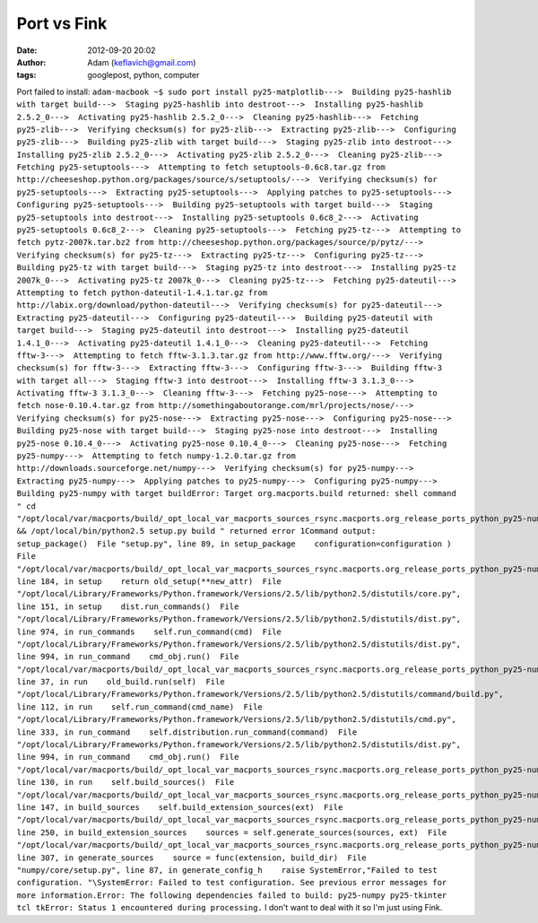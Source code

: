 Port vs Fink
############
:date: 2012-09-20 20:02
:author: Adam (keflavich@gmail.com)
:tags: googlepost, python, computer

Port failed to install:
``adam-macbook ~$ sudo port install py25-matplotlib--->  Building py25-hashlib with target build--->  Staging py25-hashlib into destroot--->  Installing py25-hashlib 2.5.2_0--->  Activating py25-hashlib 2.5.2_0--->  Cleaning py25-hashlib--->  Fetching py25-zlib--->  Verifying checksum(s) for py25-zlib--->  Extracting py25-zlib--->  Configuring py25-zlib--->  Building py25-zlib with target build--->  Staging py25-zlib into destroot--->  Installing py25-zlib 2.5.2_0--->  Activating py25-zlib 2.5.2_0--->  Cleaning py25-zlib--->  Fetching py25-setuptools--->  Attempting to fetch setuptools-0.6c8.tar.gz from http://cheeseshop.python.org/packages/source/s/setuptools/--->  Verifying checksum(s) for py25-setuptools--->  Extracting py25-setuptools--->  Applying patches to py25-setuptools--->  Configuring py25-setuptools--->  Building py25-setuptools with target build--->  Staging py25-setuptools into destroot--->  Installing py25-setuptools 0.6c8_2--->  Activating py25-setuptools 0.6c8_2--->  Cleaning py25-setuptools--->  Fetching py25-tz--->  Attempting to fetch pytz-2007k.tar.bz2 from http://cheeseshop.python.org/packages/source/p/pytz/--->  Verifying checksum(s) for py25-tz--->  Extracting py25-tz--->  Configuring py25-tz--->  Building py25-tz with target build--->  Staging py25-tz into destroot--->  Installing py25-tz 2007k_0--->  Activating py25-tz 2007k_0--->  Cleaning py25-tz--->  Fetching py25-dateutil--->  Attempting to fetch python-dateutil-1.4.1.tar.gz from http://labix.org/download/python-dateutil--->  Verifying checksum(s) for py25-dateutil--->  Extracting py25-dateutil--->  Configuring py25-dateutil--->  Building py25-dateutil with target build--->  Staging py25-dateutil into destroot--->  Installing py25-dateutil 1.4.1_0--->  Activating py25-dateutil 1.4.1_0--->  Cleaning py25-dateutil--->  Fetching fftw-3--->  Attempting to fetch fftw-3.1.3.tar.gz from http://www.fftw.org/--->  Verifying checksum(s) for fftw-3--->  Extracting fftw-3--->  Configuring fftw-3--->  Building fftw-3 with target all--->  Staging fftw-3 into destroot--->  Installing fftw-3 3.1.3_0--->  Activating fftw-3 3.1.3_0--->  Cleaning fftw-3--->  Fetching py25-nose--->  Attempting to fetch nose-0.10.4.tar.gz from http://somethingaboutorange.com/mrl/projects/nose/--->  Verifying checksum(s) for py25-nose--->  Extracting py25-nose--->  Configuring py25-nose--->  Building py25-nose with target build--->  Staging py25-nose into destroot--->  Installing py25-nose 0.10.4_0--->  Activating py25-nose 0.10.4_0--->  Cleaning py25-nose--->  Fetching py25-numpy--->  Attempting to fetch numpy-1.2.0.tar.gz from http://downloads.sourceforge.net/numpy--->  Verifying checksum(s) for py25-numpy--->  Extracting py25-numpy--->  Applying patches to py25-numpy--->  Configuring py25-numpy--->  Building py25-numpy with target buildError: Target org.macports.build returned: shell command " cd "/opt/local/var/macports/build/_opt_local_var_macports_sources_rsync.macports.org_release_ports_python_py25-numpy/work/numpy-1.2.0" && /opt/local/bin/python2.5 setup.py build " returned error 1Command output:     setup_package()  File "setup.py", line 89, in setup_package    configuration=configuration )  File "/opt/local/var/macports/build/_opt_local_var_macports_sources_rsync.macports.org_release_ports_python_py25-numpy/work/numpy-1.2.0/numpy/distutils/core.py", line 184, in setup    return old_setup(**new_attr)  File "/opt/local/Library/Frameworks/Python.framework/Versions/2.5/lib/python2.5/distutils/core.py", line 151, in setup    dist.run_commands()  File "/opt/local/Library/Frameworks/Python.framework/Versions/2.5/lib/python2.5/distutils/dist.py", line 974, in run_commands    self.run_command(cmd)  File "/opt/local/Library/Frameworks/Python.framework/Versions/2.5/lib/python2.5/distutils/dist.py", line 994, in run_command    cmd_obj.run()  File "/opt/local/var/macports/build/_opt_local_var_macports_sources_rsync.macports.org_release_ports_python_py25-numpy/work/numpy-1.2.0/numpy/distutils/command/build.py", line 37, in run    old_build.run(self)  File "/opt/local/Library/Frameworks/Python.framework/Versions/2.5/lib/python2.5/distutils/command/build.py", line 112, in run    self.run_command(cmd_name)  File "/opt/local/Library/Frameworks/Python.framework/Versions/2.5/lib/python2.5/distutils/cmd.py", line 333, in run_command    self.distribution.run_command(command)  File "/opt/local/Library/Frameworks/Python.framework/Versions/2.5/lib/python2.5/distutils/dist.py", line 994, in run_command    cmd_obj.run()  File "/opt/local/var/macports/build/_opt_local_var_macports_sources_rsync.macports.org_release_ports_python_py25-numpy/work/numpy-1.2.0/numpy/distutils/command/build_src.py", line 130, in run    self.build_sources()  File "/opt/local/var/macports/build/_opt_local_var_macports_sources_rsync.macports.org_release_ports_python_py25-numpy/work/numpy-1.2.0/numpy/distutils/command/build_src.py", line 147, in build_sources    self.build_extension_sources(ext)  File "/opt/local/var/macports/build/_opt_local_var_macports_sources_rsync.macports.org_release_ports_python_py25-numpy/work/numpy-1.2.0/numpy/distutils/command/build_src.py", line 250, in build_extension_sources    sources = self.generate_sources(sources, ext)  File "/opt/local/var/macports/build/_opt_local_var_macports_sources_rsync.macports.org_release_ports_python_py25-numpy/work/numpy-1.2.0/numpy/distutils/command/build_src.py", line 307, in generate_sources    source = func(extension, build_dir)  File "numpy/core/setup.py", line 87, in generate_config_h    raise SystemError,"Failed to test configuration. "\SystemError: Failed to test configuration. See previous error messages for more information.Error: The following dependencies failed to build: py25-numpy py25-tkinter tcl tkError: Status 1 encountered during processing.``
I don't want to deal with it so I'm just using Fink.
